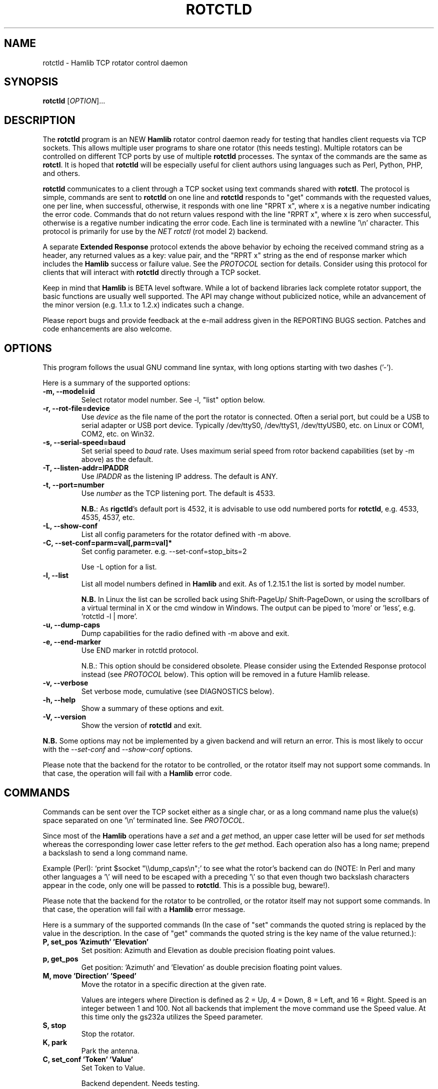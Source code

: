 .\"                                      Hey, EMACS: -*- nroff -*-
.\" First parameter, NAME, should be all caps
.\" Second parameter, SECTION, should be 1-8, maybe w/ subsection
.\" other parameters are allowed: see man(7), man(1)
.TH ROTCTLD "8" "March 1, 2012" "Hamlib" "Rotator Control Daemon"
.\" Please adjust this date whenever revising the manpage.
.\"
.\" Some roff macros, for reference:
.\" .nh        disable hyphenation
.\" .hy        enable hyphenation
.\" .ad l      left justify
.\" .ad b      justify to both left and right margins
.\" .nf        disable filling
.\" .fi        enable filling
.\" .br        insert line break
.\" .sp <n>    insert n+1 empty lines
.\" for manpage-specific macros, see man(7)
.SH NAME
rotctld \- Hamlib TCP rotator control daemon
.SH SYNOPSIS
.B rotctld
[\fIOPTION\fR]...
.SH DESCRIPTION
The \fBrotctld\fP program is an NEW \fBHamlib\fP rotator control daemon ready
for testing that handles client requests via TCP sockets. This allows multiple
user programs to share one rotator (this needs testing). Multiple rotators can
be controlled on different TCP ports by use of multiple \fBrotctld\fP processes.
The syntax of the commands are the same as \fBrotctl\fP. It is hoped that
\fBrotctld\fP will be especially useful for client authors using languages such
as Perl, Python, PHP, and others.
.PP
.\" TeX users may be more comfortable with the \fB<whatever>\fP and
.\" \fI<whatever>\fP escape sequences to invoke bold face and italics,
.\" respectively.
\fBrotctld\fP communicates to a client through a TCP socket using text
commands shared with \fBrotctl\fP. The protocol is simple, commands are sent
to \fBrotctld\fP on one line and \fBrotctld\fP responds to "get" commands with
the requested values, one per line, when successful, otherwise, it responds
with one line "RPRT x", where x is a negative number indicating the error code.
Commands that do not return values respond with the line "RPRT x", where x
is zero when successful, otherwise is a regative number indicating the error
code.  Each line is terminated with a newline '\\n' character.  This protocol
is primarily for use by the \fINET rotctl\fP (rot model 2) backend.
.PP
A separate \fBExtended Response\fP protocol extends the above
behavior by echoing the received command string as a header, any returned values
as a key: value pair, and the "RPRT x" string as the end of response marker
which includes the \fBHamlib\fP success or failure value.  See the
\fIPROTOCOL\fP section for details.  Consider using this protocol for clients
that will interact with \fBrotctld\fP directly through a TCP socket.
.PP
Keep in mind that \fBHamlib\fP is BETA level software.
While a lot of backend libraries lack complete rotator support, the basic
functions are usually well supported.  The API may change without publicized
notice, while an advancement of the minor version (e.g. 1.1.x to 1.2.x)
indicates such a change.
.PP
Please report bugs and provide feedback at the e-mail address given in the
REPORTING BUGS section.  Patches and code enhancements are also welcome.
.SH OPTIONS
This program follows the usual GNU command line syntax, with long
options starting with two dashes ('-').
.PP
Here is a summary of the supported options:
.TP
.B \-m, --model=id
Select rotator model number. See -l, "list" option below.
.TP
.B \-r, --rot-file=device
Use \fIdevice\fP as the file name of the port the rotator is connected.
Often a serial port, but could be a USB to serial adapter or USB port device.
Typically /dev/ttyS0, /dev/ttyS1, /dev/ttyUSB0, etc. on Linux or COM1, COM2,
etc. on Win32.
.TP
.B \-s, --serial-speed=baud
Set serial speed to \fIbaud\fP rate. Uses maximum serial speed from rotor
backend capabilities (set by -m above) as the default.
.TP
.B \-T, --listen-addr=IPADDR
Use \fIIPADDR\fP as the listening IP address. The default is ANY.
.TP
.B \-t, --port=number
Use \fInumber\fP as the TCP listening port. The default is 4533.
.sp
\fBN.B.\fP: As \fBrigctld\fP's default port is 4532, it is advisable to use odd
numbered ports for \fBrotctld\fP, e.g. 4533, 4535, 4537, etc.
.TP
.B \-L, --show-conf
List all config parameters for the rotator defined with -m above.
.TP
.B \-C, --set-conf=parm=val[,parm=val]*
Set config parameter.  e.g. --set-conf=stop_bits=2
.sp
Use -L option for a list.
.TP
.B \-l, --list
List all model numbers defined in \fBHamlib\fP and exit.  As of 1.2.15.1
the list is sorted by model number.
.sp
\fBN.B.\fP In Linux the list can be scrolled back using Shift-PageUp/
Shift-PageDown, or using the scrollbars of a virtual terminal in X or
the cmd window in Windows.  The output can be piped to 'more' or 'less',
e.g. 'rotctld -l | more'.
.TP
.B \-u, --dump-caps
Dump capabilities for the radio defined with -m above and exit.
.TP
.B \-e, --end-marker
Use END marker in rotctld protocol.
.sp
N.B.: This option should be considered obsolete.  Please consider using the
Extended Response protocol instead (see \fIPROTOCOL\fP below).  This option
will be removed in a future Hamlib release.
.TP
.B \-v, --verbose
Set verbose mode, cumulative (see DIAGNOSTICS below).
.TP
.B \-h, --help
Show a summary of these options and exit.
.TP
.B \-V, --version
Show the version of \fBrotctld\fP and exit.
.PP
\fBN.B.\fP Some options may not be implemented by a given backend and will
return an error.  This is most likely to occur with the \fI\-\-set-conf\fP
and \fI\-\-show-conf\fP options.
.PP
Please note that the backend for the rotator to be controlled,
or the rotator itself may not support some commands. In that case,
the operation will fail with a \fBHamlib\fP error code.
.SH COMMANDS
Commands can be sent over the TCP socket either as a single char, or as a
long command name plus the value(s) space separated on one '\\n' terminated
line. See \fIPROTOCOL\fP.
.PP
Since most of the \fBHamlib\fP operations have a \fIset\fP and a \fIget\fP
method, an upper case letter will be used for \fIset\fP methods whereas the
corresponding lower case letter refers to the \fIget\fP method.  Each operation
also has a long name; prepend a backslash to send a long command name.
.PP
Example (Perl): `print $socket "\\\\dump_caps\\n";' to see what the rotor's
backend can do (NOTE: In Perl and many other languages a '\\' will need to be
escaped with a preceding '\\' so that even though two backslash characters
appear in the code, only one will be passed to \fBrotctld\fP.  This is a
possible bug, beware!).
.PP
Please note that the backend for the rotator to be controlled, or the rotator
itself may not support some commands. In that case, the operation will fail
with a \fBHamlib\fP error message.
.PP
Here is a summary of the supported commands (In the case of "set" commands the
quoted string is replaced by the value in the description.  In the case of "get"
commands the quoted string is the key name of the value returned.):
.TP
.B P, set_pos 'Azimuth' 'Elevation'
Set position: Azimuth and Elevation as double precision floating point values.
.TP
.B p, get_pos
Get position: 'Azimuth' and 'Elevation' as double precision floating point
values.
.TP
.B M, move 'Direction' 'Speed'
Move the rotator in a specific direction at the given rate.
.sp
Values are integers where Direction is defined as 2 = Up, 4 = Down, 8 = Left,
and 16 = Right.  Speed is an integer between 1 and 100.  Not all backends that
implement the move command use the Speed value.  At this time only the gs232a
utilizes the Speed parameter.
.TP
.B S, stop
Stop the rotator.
.TP
.B K, park
Park the antenna.
.TP
.B C, set_conf 'Token' 'Value'
Set Token to Value.
.sp
Backend dependent.  Needs testing.
.TP
.B R, reset 'Reset'
Reset the rotator.
.sp
Integer value of '1' for Reset All.
.TP
.B _, get_info
Get misc information about the rotator.
.sp
At the moment returns 'Model Name'.
.TP
.B w, send_cmd 'Cmd'
Send raw command string to rotator.
.sp
For binary protocols enter values as \\0xAA\\0xBB.  Expect a 'Reply' from the
rotator which will likely be a binary block or an ASCII string.
.PP
\fBLocator Commands\fP
.PP
These commands offer conversions of Degrees Minutes Seconds to other formats,
Maidenhead square locator conversions and distance and azimuth conversions.
.TP
.B L, lonlat2loc 'Longitude' 'Latitude' 'Loc Len [2-12]'
Returns the Maidenhead locator for the given 'Longitude' and 'Latitude'.
.sp
Both are floating point values.  The precision of the returned square is
controlled by 'Loc Len' which should be an even numbered integer value between
2 and 12.
.sp
For example, "+L -170.000000 -85.000000 12\\n" returns
"Locator: AA55AA00AA00\\n".
.TP
.B  l, loc2lonlat 'Locator'
Returns 'Longitude' and 'Latitude' in decimal degrees at the approximate
center of the requested grid square (despite the use of double precision
variables internally, some rounding error occurs).  West longitude is
expressed as a negative value.  South latitude is expressed as a negative
value.  Locator can be from 2 to 12 characters in length.
.sp
For example, "+l AA55AA00AA00\\n" returns "Longitude: -169.999983\\nLatitude:
-84.999991\\n".
.TP
.B D, dms2dec 'Degrees' 'Minutes' 'Seconds' 'S/W'
Returns 'Dec Degrees', a signed floating point value.
.sp
Degrees and Minutes are
integer values and Seconds is a floating point value.  S/W is a flag with '1'
indicating South latitude or West longitude and '0' North or East (the flag is
needed as computers don't recognize a signed zero even though only the Degrees
value only is typically signed in DMS notation).
.TP
.B d, dec2dms 'Dec Degrees'
Returns 'Degrees' 'Minutes' 'Seconds' 'S/W'.
.sp
Values are as in dms2dec above.
.TP
.B E, dmmm2dec 'Degrees' 'Dec Minutes' 'S/W'
Returns 'Dec Degrees', a signed floating point value.
.sp
Degrees is an integer
value and Minutes is a floating point value.  S/W is a flag with '1'
indicating South latitude or West longitude and '0' North or East (the flag is
needed as computers don't recognize a signed zero even though only the Degrees
value only is typically signed in DMS notation).
.TP
.B e, dec2dmmm 'Dec Deg'
Returns 'Degrees' 'Minutes' 'S/W'.
.sp
Values are as in dmmm2dec above.
.TP
.B B, qrb 'Lon 1' 'Lat 1' 'Lon 2' 'Lat 2'
Returns 'Distance' 'Azimuth' where Distance is in km and Azimuth is in degrees.
.sp
All Lon/Lat values are signed floating point numbers.
.TP
.B A, a_sp2a_lp 'Short Path Deg'
Returns 'Long Path Deg' or -RIG_EINVAL upon input error..
.sp
Both are floating point values within the range 0.00 to 360.00.
.TP
.B a, d_sp2d_lp 'Short Path km'
Returns 'Long Path km'.
.sp
Both are floating point values.
.SH PROTOCOL
\fBDefault Protocol\fP
.PP
The \fBrotctld\fP protocol is intentionally simple. Commands are entered on
a single line with any needed values. In Perl, reliable results are obtained
by terminating each command string with a newline character, '\\n'.
.sp
Example \fIset\fP (Perl code):
.sp
print $socket "P 135 10\\n";
.sp
print $socket "\\\\set_pos 135 10\\n";   # escape leading '\\'
.PP
A one line response will be sent as a reply to \fIset\fP commands,
"RPRT \fIx\fP\\n" where \fIx\fP is the Hamlib error code with '0'
indicating success of the command.
.PP
Responses from \fBrotctld\fP \fIget\fP commands are text values and match the
same tokens used in the \fIset\fP commands. Each value is returned on its own
line.  On error the string "RPRT \fIx\fP\\n" is returned where \fIx\fP is the
Hamlib error code.
.sp
Example \fIget\fP (Perl code):
.sp
print $socket "p\\n";
.br
"135"
.br
"10"
.PP
Most \fIget\fP functions return one to three values. A notable exception is
the \fI\\dump_caps\fP function which returns many lines of key:value pairs.
.PP
This protocol is primarily used by the \fINET rotctl\fP (rotctl model 2) backend
which allows applications already written for Hamlib's C API to take advantage
of \fBrotctld\fP without the need of rewriting application code.  An
application's user can select rotor model 2 ("NET rotctl") and then set
rot_pathname to "localhost:4533" or other network host:port (set by the \fI-t\fP
option above).
.PP
\fBExtended Response Protocol\fP
.PP
An \fIEXPERIMENTAL\fP Extended Response protocol has been introduced into
\fBrotctld\fP as of February 10, 2010.  This protocol adds several rules to the
strings returned by \fBrotctld\fP and adds a rule for the command syntax.
.PP
1. The command received by \fBrotctld\fP is echoed with its long command name
followed by the value(s) (if any) received from the client terminated by the
specified response separator as the first record of the response.
.PP
2. The last record of each block is the string "RPRT \fIx\fP\\n" where \fIx\fP
is the numeric return value of the Hamlib backend function that was called by
the command.
.PP
3. Any records consisting of data values returned by the rotor backend are
prepended by a string immediately followed by a colon then a space and then the
value terminated by the response separator. e.g. "Azimuth: 90.000000\\n" when
the command was prepended by '+'.
.PP
4. All commands received will be acknowledged by \fBrotctld\fP with records from
rules 1 and 2.  Records from rule 3 are only returned when data values must be
returned to the client.
.PP
An example response to a \fI+P\fP command  command sent from the shell prompt
(note the prepended '+'):
.sp
$ echo "+P 90 45" | nc -w 1 localhost 4533
.br
set_pos: 90 45
.br
RPRT 0
.PP
In this case the long command name and values are returned on the first line and
the second line contains the end of block marker and the numeric rig backend
return value indicating success.
.PP
An example response to a \fI+\\get_pos\fP query:
.sp
$ echo "+\\get_pos" | nc -w 1 localhost 4533
.br
get_pos:
.br
Azimuth: 90.000000
.br
Elevation: 45.000000
.br
RPRT 0
.PP
In this case, as no value is passed to \fBrotctld\fP, the first line consists
only of the long command name.  The final line shows that the command was
processed successfully by the rotor backend.
.PP
Invoking the Extended Response protocol requires prepending a command with a
punctuation character.  As shown in the examples above, prepending a '+'
character to the command results in the responses being separated by a newline
character ('\\n').  Any other punctuation character recognized by the C
\fIispunct()\fP function except '\\', '?', or '_' will cause that character to
become the response separator and the entire response will be on one line.
.PP
Separator character summary:
.TP
.B '+'
.br
Each record of the response is appended with a newline ('\\n').
.TP
.B ';', '|', or ','
.br
Each record of the response is appended by the given character resulting in
entire response on one line.
.sp
Common record separators for text representations of spreadsheet data, etc.
.TP
.B '?'
.br
Reserved for 'help' in rotctl short command
.TP
.B '_'
.br
Reserved for \\get_info short command
.TP
.B '#'
.br
Reserved for comments when reading a command file script
.sp
Other punctuation characters have not been tested!  Use at your own risk.
.PP
For example, invoking a \fI;\\get_pos\fP query with a leading ';' returns:
.sp
get_pos:;Azimuth: 90.000000;Elevation: 45.000000;RPRT 0
.sp
Or, using the pipe character '|' returns:
.sp
get_pos:|Azimuth: 90.000000|Elevation: 45.000000|RPRT 0
.sp
And a \\set_pos command prepended with a '|' returns:
.sp
set_pos: 135 22.5|RPRT 0
.PP
Such a format will allow reading a response as a single event using a prefered
response separator.  Other punctuation characters have not been tested!
.PP
All commands with the exception of \fI\\set_conf\fP have been tested with the
Extended Response protocol and the included \fBtestrotctld.pl\fP script.
.PP
.SH EXAMPLES
Start \fBrotctld\fP for a Ham IV rotor with the RotorEZ installed using a
USB-to-serial adapter and backgrounding:
.sp
$ rotctld -m 401 -r /dev/ttyUSB1 &
.sp
Start \fBrotctld\fP for RotorEZ using COM2 on Win32:
.sp
$ rotctl -m 401 -r COM2
.sp
Connect to the already running \fBrotctld\fP, and set position to
135.0 degrees azimuth and 30.0 degrees elevation with a 1 second read timeout
from the shell prompt:
.sp
$ echo "\\set_pos 135.0 30.0" | nc -w 1 localhost 4533
.sp
Connect to a running \fBrotctld\fP with \fBrotctl\fP on the local host:
.sp
$ rotctl -m2
.SH DIAGNOSTICS
The \fB-v\fP, \fB--version\fP option allows different levels of diagnostics
to be output to \fBstderr\fP and correspond to -v for BUG, -vv for ERR,
-vvv for WARN, -vvvv for VERBOSE, or -vvvvv for TRACE.
.PP
A given verbose level is useful for providing needed debugging information to
the email address below.  For example, TRACE output shows all of the values
sent to and received from the rotator which is very useful for rotator backend
library development and may be requested by the developers.  See the
\fBREADME.betatester\fP and \fBREADME.developer\fP files for more information.
.SH SECURITY
No authentication whatsoever; DO NOT leave this TCP port open wide to the
Internet.  Please ask if stronger security is needed or consider using an
SSH tunnel.
.PP
As \fBrotctld\fP does not need any greater permissions than \fBrotctl\fP, it
is advisable to not start \fBrotctld\fP as \fIroot\fP or another system user
account in order to limit any vulnerability.
.SH BUGS
The daemon is not detaching and backgrounding itself.
.PP
Much testing needs to be done.
.SH REPORTING BUGS
Report bugs to <hamlib-developer@lists.sourceforge.net>.
.PP
We are already aware of the bugs in the previous section :-)
.SH AUTHORS
Written by Stephane Fillod, Nate Bargmann, and the Hamlib Group
.PP
<http://www.hamlib.org>.
.SH COPYRIGHT
Copyright \(co 2000-2009 Stephane Fillod
.br
Copyright \(co 2011-2012 Nate Bargmann
.br
Copyright \(co 2000-2009 the Hamlib Group.
.PP
This is free software; see the source for copying conditions.
There is NO warranty; not even for MERCHANTABILITY
or FITNESS FOR A PARTICULAR PURPOSE.
.SH SEE ALSO
.BR rotctl (1),
.BR hamlib (3)
